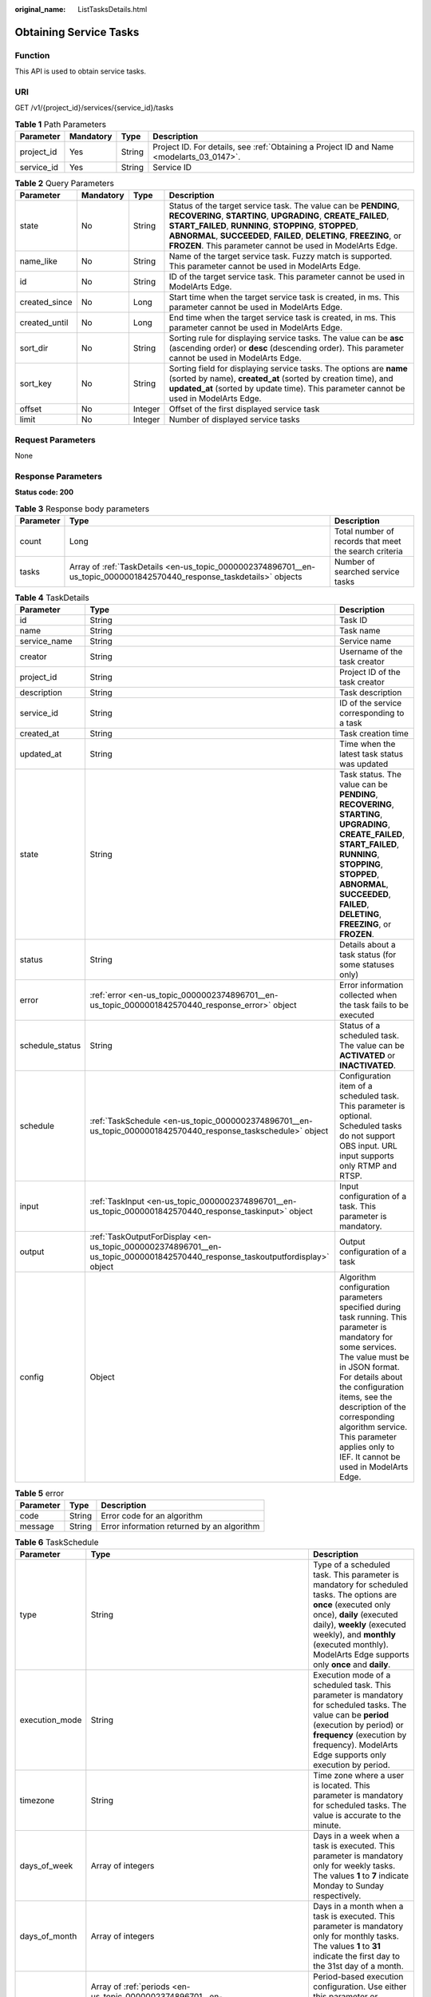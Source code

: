 :original_name: ListTasksDetails.html

.. _ListTasksDetails:

Obtaining Service Tasks
=======================

Function
--------

This API is used to obtain service tasks.

URI
---

GET /v1/{project_id}/services/{service_id}/tasks

.. table:: **Table 1** Path Parameters

   +------------+-----------+--------+------------------------------------------------------------------------------------------+
   | Parameter  | Mandatory | Type   | Description                                                                              |
   +============+===========+========+==========================================================================================+
   | project_id | Yes       | String | Project ID. For details, see :ref:`Obtaining a Project ID and Name <modelarts_03_0147>`. |
   +------------+-----------+--------+------------------------------------------------------------------------------------------+
   | service_id | Yes       | String | Service ID                                                                               |
   +------------+-----------+--------+------------------------------------------------------------------------------------------+

.. table:: **Table 2** Query Parameters

   +---------------+-----------+---------+---------------------------------------------------------------------------------------------------------------------------------------------------------------------------------------------------------------------------------------------------------------------------------------------------------------------------------+
   | Parameter     | Mandatory | Type    | Description                                                                                                                                                                                                                                                                                                                     |
   +===============+===========+=========+=================================================================================================================================================================================================================================================================================================================================+
   | state         | No        | String  | Status of the target service task. The value can be **PENDING**, **RECOVERING**, **STARTING**, **UPGRADING**, **CREATE_FAILED**, **START_FAILED**, **RUNNING**, **STOPPING**, **STOPPED**, **ABNORMAL**, **SUCCEEDED**, **FAILED**, **DELETING**, **FREEZING**, or **FROZEN**. This parameter cannot be used in ModelArts Edge. |
   +---------------+-----------+---------+---------------------------------------------------------------------------------------------------------------------------------------------------------------------------------------------------------------------------------------------------------------------------------------------------------------------------------+
   | name_like     | No        | String  | Name of the target service task. Fuzzy match is supported. This parameter cannot be used in ModelArts Edge.                                                                                                                                                                                                                     |
   +---------------+-----------+---------+---------------------------------------------------------------------------------------------------------------------------------------------------------------------------------------------------------------------------------------------------------------------------------------------------------------------------------+
   | id            | No        | String  | ID of the target service task. This parameter cannot be used in ModelArts Edge.                                                                                                                                                                                                                                                 |
   +---------------+-----------+---------+---------------------------------------------------------------------------------------------------------------------------------------------------------------------------------------------------------------------------------------------------------------------------------------------------------------------------------+
   | created_since | No        | Long    | Start time when the target service task is created, in ms. This parameter cannot be used in ModelArts Edge.                                                                                                                                                                                                                     |
   +---------------+-----------+---------+---------------------------------------------------------------------------------------------------------------------------------------------------------------------------------------------------------------------------------------------------------------------------------------------------------------------------------+
   | created_until | No        | Long    | End time when the target service task is created, in ms. This parameter cannot be used in ModelArts Edge.                                                                                                                                                                                                                       |
   +---------------+-----------+---------+---------------------------------------------------------------------------------------------------------------------------------------------------------------------------------------------------------------------------------------------------------------------------------------------------------------------------------+
   | sort_dir      | No        | String  | Sorting rule for displaying service tasks. The value can be **asc** (ascending order) or **desc** (descending order). This parameter cannot be used in ModelArts Edge.                                                                                                                                                          |
   +---------------+-----------+---------+---------------------------------------------------------------------------------------------------------------------------------------------------------------------------------------------------------------------------------------------------------------------------------------------------------------------------------+
   | sort_key      | No        | String  | Sorting field for displaying service tasks. The options are **name** (sorted by name), **created_at** (sorted by creation time), and **updated_at** (sorted by update time). This parameter cannot be used in ModelArts Edge.                                                                                                   |
   +---------------+-----------+---------+---------------------------------------------------------------------------------------------------------------------------------------------------------------------------------------------------------------------------------------------------------------------------------------------------------------------------------+
   | offset        | No        | Integer | Offset of the first displayed service task                                                                                                                                                                                                                                                                                      |
   +---------------+-----------+---------+---------------------------------------------------------------------------------------------------------------------------------------------------------------------------------------------------------------------------------------------------------------------------------------------------------------------------------+
   | limit         | No        | Integer | Number of displayed service tasks                                                                                                                                                                                                                                                                                               |
   +---------------+-----------+---------+---------------------------------------------------------------------------------------------------------------------------------------------------------------------------------------------------------------------------------------------------------------------------------------------------------------------------------+

Request Parameters
------------------

None

Response Parameters
-------------------

**Status code: 200**

.. table:: **Table 3** Response body parameters

   +-----------+-----------------------------------------------------------------------------------------------------------------------+-------------------------------------------------------+
   | Parameter | Type                                                                                                                  | Description                                           |
   +===========+=======================================================================================================================+=======================================================+
   | count     | Long                                                                                                                  | Total number of records that meet the search criteria |
   +-----------+-----------------------------------------------------------------------------------------------------------------------+-------------------------------------------------------+
   | tasks     | Array of :ref:`TaskDetails <en-us_topic_0000002374896701__en-us_topic_0000001842570440_response_taskdetails>` objects | Number of searched service tasks                      |
   +-----------+-----------------------------------------------------------------------------------------------------------------------+-------------------------------------------------------+

.. _en-us_topic_0000002374896701__en-us_topic_0000001842570440_response_taskdetails:

.. table:: **Table 4** TaskDetails

   +-----------------+-------------------------------------------------------------------------------------------------------------------------------+------------------------------------------------------------------------------------------------------------------------------------------------------------------------------------------------------------------------------------------------------------------------------------------------------------------------------------+
   | Parameter       | Type                                                                                                                          | Description                                                                                                                                                                                                                                                                                                                        |
   +=================+===============================================================================================================================+====================================================================================================================================================================================================================================================================================================================================+
   | id              | String                                                                                                                        | Task ID                                                                                                                                                                                                                                                                                                                            |
   +-----------------+-------------------------------------------------------------------------------------------------------------------------------+------------------------------------------------------------------------------------------------------------------------------------------------------------------------------------------------------------------------------------------------------------------------------------------------------------------------------------+
   | name            | String                                                                                                                        | Task name                                                                                                                                                                                                                                                                                                                          |
   +-----------------+-------------------------------------------------------------------------------------------------------------------------------+------------------------------------------------------------------------------------------------------------------------------------------------------------------------------------------------------------------------------------------------------------------------------------------------------------------------------------+
   | service_name    | String                                                                                                                        | Service name                                                                                                                                                                                                                                                                                                                       |
   +-----------------+-------------------------------------------------------------------------------------------------------------------------------+------------------------------------------------------------------------------------------------------------------------------------------------------------------------------------------------------------------------------------------------------------------------------------------------------------------------------------+
   | creator         | String                                                                                                                        | Username of the task creator                                                                                                                                                                                                                                                                                                       |
   +-----------------+-------------------------------------------------------------------------------------------------------------------------------+------------------------------------------------------------------------------------------------------------------------------------------------------------------------------------------------------------------------------------------------------------------------------------------------------------------------------------+
   | project_id      | String                                                                                                                        | Project ID of the task creator                                                                                                                                                                                                                                                                                                     |
   +-----------------+-------------------------------------------------------------------------------------------------------------------------------+------------------------------------------------------------------------------------------------------------------------------------------------------------------------------------------------------------------------------------------------------------------------------------------------------------------------------------+
   | description     | String                                                                                                                        | Task description                                                                                                                                                                                                                                                                                                                   |
   +-----------------+-------------------------------------------------------------------------------------------------------------------------------+------------------------------------------------------------------------------------------------------------------------------------------------------------------------------------------------------------------------------------------------------------------------------------------------------------------------------------+
   | service_id      | String                                                                                                                        | ID of the service corresponding to a task                                                                                                                                                                                                                                                                                          |
   +-----------------+-------------------------------------------------------------------------------------------------------------------------------+------------------------------------------------------------------------------------------------------------------------------------------------------------------------------------------------------------------------------------------------------------------------------------------------------------------------------------+
   | created_at      | String                                                                                                                        | Task creation time                                                                                                                                                                                                                                                                                                                 |
   +-----------------+-------------------------------------------------------------------------------------------------------------------------------+------------------------------------------------------------------------------------------------------------------------------------------------------------------------------------------------------------------------------------------------------------------------------------------------------------------------------------+
   | updated_at      | String                                                                                                                        | Time when the latest task status was updated                                                                                                                                                                                                                                                                                       |
   +-----------------+-------------------------------------------------------------------------------------------------------------------------------+------------------------------------------------------------------------------------------------------------------------------------------------------------------------------------------------------------------------------------------------------------------------------------------------------------------------------------+
   | state           | String                                                                                                                        | Task status. The value can be **PENDING**, **RECOVERING**, **STARTING**, **UPGRADING**, **CREATE_FAILED**, **START_FAILED**, **RUNNING**, **STOPPING**, **STOPPED**, **ABNORMAL**, **SUCCEEDED**, **FAILED**, **DELETING**, **FREEZING**, or **FROZEN**.                                                                           |
   +-----------------+-------------------------------------------------------------------------------------------------------------------------------+------------------------------------------------------------------------------------------------------------------------------------------------------------------------------------------------------------------------------------------------------------------------------------------------------------------------------------+
   | status          | String                                                                                                                        | Details about a task status (for some statuses only)                                                                                                                                                                                                                                                                               |
   +-----------------+-------------------------------------------------------------------------------------------------------------------------------+------------------------------------------------------------------------------------------------------------------------------------------------------------------------------------------------------------------------------------------------------------------------------------------------------------------------------------+
   | error           | :ref:`error <en-us_topic_0000002374896701__en-us_topic_0000001842570440_response_error>` object                               | Error information collected when the task fails to be executed                                                                                                                                                                                                                                                                     |
   +-----------------+-------------------------------------------------------------------------------------------------------------------------------+------------------------------------------------------------------------------------------------------------------------------------------------------------------------------------------------------------------------------------------------------------------------------------------------------------------------------------+
   | schedule_status | String                                                                                                                        | Status of a scheduled task. The value can be **ACTIVATED** or **INACTIVATED**.                                                                                                                                                                                                                                                     |
   +-----------------+-------------------------------------------------------------------------------------------------------------------------------+------------------------------------------------------------------------------------------------------------------------------------------------------------------------------------------------------------------------------------------------------------------------------------------------------------------------------------+
   | schedule        | :ref:`TaskSchedule <en-us_topic_0000002374896701__en-us_topic_0000001842570440_response_taskschedule>` object                 | Configuration item of a scheduled task. This parameter is optional. Scheduled tasks do not support OBS input. URL input supports only RTMP and RTSP.                                                                                                                                                                               |
   +-----------------+-------------------------------------------------------------------------------------------------------------------------------+------------------------------------------------------------------------------------------------------------------------------------------------------------------------------------------------------------------------------------------------------------------------------------------------------------------------------------+
   | input           | :ref:`TaskInput <en-us_topic_0000002374896701__en-us_topic_0000001842570440_response_taskinput>` object                       | Input configuration of a task. This parameter is mandatory.                                                                                                                                                                                                                                                                        |
   +-----------------+-------------------------------------------------------------------------------------------------------------------------------+------------------------------------------------------------------------------------------------------------------------------------------------------------------------------------------------------------------------------------------------------------------------------------------------------------------------------------+
   | output          | :ref:`TaskOutputForDisplay <en-us_topic_0000002374896701__en-us_topic_0000001842570440_response_taskoutputfordisplay>` object | Output configuration of a task                                                                                                                                                                                                                                                                                                     |
   +-----------------+-------------------------------------------------------------------------------------------------------------------------------+------------------------------------------------------------------------------------------------------------------------------------------------------------------------------------------------------------------------------------------------------------------------------------------------------------------------------------+
   | config          | Object                                                                                                                        | Algorithm configuration parameters specified during task running. This parameter is mandatory for some services. The value must be in JSON format. For details about the configuration items, see the description of the corresponding algorithm service. This parameter applies only to IEF. It cannot be used in ModelArts Edge. |
   +-----------------+-------------------------------------------------------------------------------------------------------------------------------+------------------------------------------------------------------------------------------------------------------------------------------------------------------------------------------------------------------------------------------------------------------------------------------------------------------------------------+

.. _en-us_topic_0000002374896701__en-us_topic_0000001842570440_response_error:

.. table:: **Table 5** error

   ========= ====== ==========================================
   Parameter Type   Description
   ========= ====== ==========================================
   code      String Error code for an algorithm
   message   String Error information returned by an algorithm
   ========= ====== ==========================================

.. _en-us_topic_0000002374896701__en-us_topic_0000001842570440_response_taskschedule:

.. table:: **Table 6** TaskSchedule

   +----------------+---------------------------------------------------------------------------------------------------------------+------------------------------------------------------------------------------------------------------------------------------------------------------------------------------------------------------------------------------------------------------------------------------+
   | Parameter      | Type                                                                                                          | Description                                                                                                                                                                                                                                                                  |
   +================+===============================================================================================================+==============================================================================================================================================================================================================================================================================+
   | type           | String                                                                                                        | Type of a scheduled task. This parameter is mandatory for scheduled tasks. The options are **once** (executed only once), **daily** (executed daily), **weekly** (executed weekly), and **monthly** (executed monthly). ModelArts Edge supports only **once** and **daily**. |
   +----------------+---------------------------------------------------------------------------------------------------------------+------------------------------------------------------------------------------------------------------------------------------------------------------------------------------------------------------------------------------------------------------------------------------+
   | execution_mode | String                                                                                                        | Execution mode of a scheduled task. This parameter is mandatory for scheduled tasks. The value can be **period** (execution by period) or **frequency** (execution by frequency). ModelArts Edge supports only execution by period.                                          |
   +----------------+---------------------------------------------------------------------------------------------------------------+------------------------------------------------------------------------------------------------------------------------------------------------------------------------------------------------------------------------------------------------------------------------------+
   | timezone       | String                                                                                                        | Time zone where a user is located. This parameter is mandatory for scheduled tasks. The value is accurate to the minute.                                                                                                                                                     |
   +----------------+---------------------------------------------------------------------------------------------------------------+------------------------------------------------------------------------------------------------------------------------------------------------------------------------------------------------------------------------------------------------------------------------------+
   | days_of_week   | Array of integers                                                                                             | Days in a week when a task is executed. This parameter is mandatory only for weekly tasks. The values **1** to **7** indicate Monday to Sunday respectively.                                                                                                                 |
   +----------------+---------------------------------------------------------------------------------------------------------------+------------------------------------------------------------------------------------------------------------------------------------------------------------------------------------------------------------------------------------------------------------------------------+
   | days_of_month  | Array of integers                                                                                             | Days in a month when a task is executed. This parameter is mandatory only for monthly tasks. The values **1** to **31** indicate the first day to the 31st day of a month.                                                                                                   |
   +----------------+---------------------------------------------------------------------------------------------------------------+------------------------------------------------------------------------------------------------------------------------------------------------------------------------------------------------------------------------------------------------------------------------------+
   | periods        | Array of :ref:`periods <en-us_topic_0000002374896701__en-us_topic_0000001842570440_response_periods>` objects | Period-based execution configuration. Use either this parameter or **frequency**. In this mode, at least one period must be specified.                                                                                                                                       |
   +----------------+---------------------------------------------------------------------------------------------------------------+------------------------------------------------------------------------------------------------------------------------------------------------------------------------------------------------------------------------------------------------------------------------------+
   | frequency      | :ref:`frequency <en-us_topic_0000002374896701__en-us_topic_0000001842570440_response_frequency>` object       | Frequency-based execution configuration. Use either this parameter or **periods**.                                                                                                                                                                                           |
   +----------------+---------------------------------------------------------------------------------------------------------------+------------------------------------------------------------------------------------------------------------------------------------------------------------------------------------------------------------------------------------------------------------------------------+

.. _en-us_topic_0000002374896701__en-us_topic_0000001842570440_response_periods:

.. table:: **Table 7** periods

   +-----------+--------+----------------------------------------------------------------------------------------------------------------------------------------------------------------------------------------------------------------------------------------------------------------+
   | Parameter | Type   | Description                                                                                                                                                                                                                                                    |
   +===========+========+================================================================================================================================================================================================================================================================+
   | begin_at  | String | Start time of a period. This parameter is mandatory. If a scheduled task is of the **once** type, the value of the parameter is in the format of yyyy-MM-ddThh:mm:ss. For other scheduled task types, the value of the parameter is in the format of hh:mm:ss. |
   +-----------+--------+----------------------------------------------------------------------------------------------------------------------------------------------------------------------------------------------------------------------------------------------------------------+
   | end_at    | String | End time of a period. This parameter is mandatory. If a scheduled task is of the **once** type, the value of the parameter is in the format of yyyy-MM-ddThh:mm:ss. For other scheduled task types, the value of the parameter is in the format of hh:mm:ss.   |
   +-----------+--------+----------------------------------------------------------------------------------------------------------------------------------------------------------------------------------------------------------------------------------------------------------------+

.. _en-us_topic_0000002374896701__en-us_topic_0000001842570440_response_frequency:

.. table:: **Table 8** frequency

   +-----------+---------+---------------------------------------------------------------------------------------------------------------------------------------------------------------------------------------------------------------------------------------------------------------------------+
   | Parameter | Type    | Description                                                                                                                                                                                                                                                               |
   +===========+=========+===========================================================================================================================================================================================================================================================================+
   | interval  | Integer | Interval between two consecutive executions. This parameter is mandatory when **execution_mode** is set to **frequency**. The value ranges from 5 to 720, in minutes.                                                                                                     |
   +-----------+---------+---------------------------------------------------------------------------------------------------------------------------------------------------------------------------------------------------------------------------------------------------------------------------+
   | duration  | Integer | Duration for executing a single scheduled task. This parameter is mandatory when **execution_mode** is set to **frequency**. The value ranges from 5 to 720, in minutes.                                                                                                  |
   +-----------+---------+---------------------------------------------------------------------------------------------------------------------------------------------------------------------------------------------------------------------------------------------------------------------------+
   | begin_at  | String  | Start time of executions in a day. This parameter is mandatory. If a scheduled task is of the **once** type, the value of the parameter is in the format of yyyy-MM-ddThh:mm:ss. For other scheduled task types, the value of the parameter is in the format of hh:mm:ss. |
   +-----------+---------+---------------------------------------------------------------------------------------------------------------------------------------------------------------------------------------------------------------------------------------------------------------------------+
   | end_at    | String  | End time of executions in a day. This parameter is mandatory. If a scheduled task is of the **once** type, the value of the parameter is in the format of yyyy-MM-ddThh:mm:ss. For other scheduled task types, the value of the parameter is in the format of hh:mm:ss.   |
   +-----------+---------+---------------------------------------------------------------------------------------------------------------------------------------------------------------------------------------------------------------------------------------------------------------------------+

.. _en-us_topic_0000002374896701__en-us_topic_0000001842570440_response_taskinput:

.. table:: **Table 9** TaskInput

   +-----------+---------------------------------------------------------------------------------------------------------------------------+----------------------------------------------------------------------------------------------------------------------------------------------------------------------------------------------------------------------------------------------------------------------------------------------------------------------------------------------------------------------------------------------------------------------------------------------------------------------------------------------+
   | Parameter | Type                                                                                                                      | Description                                                                                                                                                                                                                                                                                                                                                                                                                                                                                  |
   +===========+===========================================================================================================================+==============================================================================================================================================================================================================================================================================================================================================================================================================================================================================================+
   | type      | String                                                                                                                    | Input type of a task. This parameter is mandatory. ModelArts Edge supports the following types: **restful** (obtains the stream request URL from the custom streaming media server through the RESTful API), **url** (specified file address or stream request URL), **edgecamera** (edge camera bound to IEF), and **vcn** (VCN device). IEF supports the following types: **restful**, **url**, **edgecamera**, **vcn**, **obs** (files stored in OBS), and **vis** (video streams of VIS) |
   +-----------+---------------------------------------------------------------------------------------------------------------------------+----------------------------------------------------------------------------------------------------------------------------------------------------------------------------------------------------------------------------------------------------------------------------------------------------------------------------------------------------------------------------------------------------------------------------------------------------------------------------------------------+
   | data      | Array of :ref:`TaskInputData <en-us_topic_0000002374896701__en-us_topic_0000001842570440_response_taskinputdata>` objects | Input details of a task. This parameter is mandatory. The configuration varies according to the input type. Multiple inputs are allowed during creation, but only one input is allowed for update.                                                                                                                                                                                                                                                                                           |
   +-----------+---------------------------------------------------------------------------------------------------------------------------+----------------------------------------------------------------------------------------------------------------------------------------------------------------------------------------------------------------------------------------------------------------------------------------------------------------------------------------------------------------------------------------------------------------------------------------------------------------------------------------------+
   | vcn       | :ref:`TaskInputVcn <en-us_topic_0000002374896701__en-us_topic_0000001842570440_response_taskinputvcn>` object             | VCN server. This parameter is mandatory only when the input type is **vcn**.                                                                                                                                                                                                                                                                                                                                                                                                                 |
   +-----------+---------------------------------------------------------------------------------------------------------------------------+----------------------------------------------------------------------------------------------------------------------------------------------------------------------------------------------------------------------------------------------------------------------------------------------------------------------------------------------------------------------------------------------------------------------------------------------------------------------------------------------+

.. _en-us_topic_0000002374896701__en-us_topic_0000001842570440_response_taskinputdata:

.. table:: **Table 10** TaskInputData

   +-----------------------+-------------------------------------+-------------------------------------------------------------------------------------------------------------------------------------------------------------------------------------------------------------------------------------------------------------------+
   | Parameter             | Type                                | Description                                                                                                                                                                                                                                                       |
   +=======================+=====================================+===================================================================================================================================================================================================================================================================+
   | stream_name           | String                              | Name of a VIS video stream. This parameter is mandatory when the input type is **vis**.                                                                                                                                                                           |
   +-----------------------+-------------------------------------+-------------------------------------------------------------------------------------------------------------------------------------------------------------------------------------------------------------------------------------------------------------------+
   | bucket                | String                              | OBS bucket name. This parameter is mandatory when the input type is **obs**.                                                                                                                                                                                      |
   +-----------------------+-------------------------------------+-------------------------------------------------------------------------------------------------------------------------------------------------------------------------------------------------------------------------------------------------------------------+
   | path                  | String                              | OBS path. This parameter is mandatory when the input type is **obs**.                                                                                                                                                                                             |
   +-----------------------+-------------------------------------+-------------------------------------------------------------------------------------------------------------------------------------------------------------------------------------------------------------------------------------------------------------------+
   | url                   | String                              | File URL or RESTful request URL for obtaining a video stream. This parameter is mandatory when the input type is **url** or **restful**. The value contains a maximum of 1000 characters.                                                                         |
   +-----------------------+-------------------------------------+-------------------------------------------------------------------------------------------------------------------------------------------------------------------------------------------------------------------------------------------------------------------+
   | headers               | Object                              | Headers carried in the RESTful request for obtaining a video stream. This parameter is optional when the input type is **restful**. The value is key-value pairs in JSON format. A maximum of 10 key-value pairs are allowed.                                     |
   +-----------------------+-------------------------------------+-------------------------------------------------------------------------------------------------------------------------------------------------------------------------------------------------------------------------------------------------------------------+
   | certificate_check     | Boolean                             | Whether to verify the certificate of the HTTPS request. This parameter is mandatory when the input type is **restful**. The value can be **true** or **false**.                                                                                                   |
   +-----------------------+-------------------------------------+-------------------------------------------------------------------------------------------------------------------------------------------------------------------------------------------------------------------------------------------------------------------+
   | rtsp_path_in_response | String                              | Video stream address in the response body for the RESTful request. This parameter is mandatory when the input type is **restful**. The value contains a maximum of 1024 characters.                                                                               |
   +-----------------------+-------------------------------------+-------------------------------------------------------------------------------------------------------------------------------------------------------------------------------------------------------------------------------------------------------------------+
   | node_id               | String                              | Node ID. This parameter is required only for some services when the input type is **restful** or **vcn**.                                                                                                                                                         |
   +-----------------------+-------------------------------------+-------------------------------------------------------------------------------------------------------------------------------------------------------------------------------------------------------------------------------------------------------------------+
   | device_id             | String                              | VCN ID. This parameter is mandatory when the input type is **vcn**.                                                                                                                                                                                               |
   +-----------------------+-------------------------------------+-------------------------------------------------------------------------------------------------------------------------------------------------------------------------------------------------------------------------------------------------------------------+
   | stream_type           | Integer                             | Stream type used for analysis. This parameter is optional when the input type is **vcn**. The value ranges from 1 to 3. The value **1** indicates primary stream, the value **2** indicates secondary stream 1, and the value **3** indicates secondary stream 2. |
   +-----------------------+-------------------------------------+-------------------------------------------------------------------------------------------------------------------------------------------------------------------------------------------------------------------------------------------------------------------+
   | id                    | String                              | ID of the mounted edge device. This parameter is mandatory when the input type is **edgecamera**.                                                                                                                                                                 |
   +-----------------------+-------------------------------------+-------------------------------------------------------------------------------------------------------------------------------------------------------------------------------------------------------------------------------------------------------------------+
   | camera_type           | String                              | Camera type. This parameter is applicable to ModelArts Edge. When IPC cameras are used, set this parameter to **ipc**.                                                                                                                                            |
   +-----------------------+-------------------------------------+-------------------------------------------------------------------------------------------------------------------------------------------------------------------------------------------------------------------------------------------------------------------+
   | tag                   | Array of Map<String,String> objects | Camera tag. This parameter is mandatory when **camera_type** is set to **ipc**. This parameter is applicable to ModelArts Edge.                                                                                                                                   |
   +-----------------------+-------------------------------------+-------------------------------------------------------------------------------------------------------------------------------------------------------------------------------------------------------------------------------------------------------------------+

.. _en-us_topic_0000002374896701__en-us_topic_0000001842570440_response_taskinputvcn:

.. table:: **Table 11** TaskInputVcn

   +-----------+---------+-----------------------------------------------------------------------------------------------------------+
   | Parameter | Type    | Description                                                                                               |
   +===========+=========+===========================================================================================================+
   | ip        | String  | IP address of a VCN server. This parameter is mandatory only when the input type is **vcn**.              |
   +-----------+---------+-----------------------------------------------------------------------------------------------------------+
   | port      | Integer | Port number of a VCN server. This parameter is mandatory only when the input type is **vcn**.             |
   +-----------+---------+-----------------------------------------------------------------------------------------------------------+
   | username  | String  | Username for logging in to a VCN server. This parameter is mandatory only when the input type is **vcn**. |
   +-----------+---------+-----------------------------------------------------------------------------------------------------------+
   | password  | String  | Password for logging in to a VCN server. This parameter is mandatory only when the input type is **vcn**. |
   +-----------+---------+-----------------------------------------------------------------------------------------------------------+

.. _en-us_topic_0000002374896701__en-us_topic_0000001842570440_response_taskoutputfordisplay:

.. table:: **Table 12** TaskOutputForDisplay

   +-----------+-------------------------------------------------------------------------------------------------------------------------+-------------------------------------------------------------------------------------------------------------+
   | Parameter | Type                                                                                                                    | Description                                                                                                 |
   +===========+=========================================================================================================================+=============================================================================================================+
   | obs       | :ref:`TaskOutputObs <en-us_topic_0000002374896701__en-us_topic_0000001842570440_response_taskoutputobs>` object         | Configuration information when the output type is **obs**. This parameter cannot be used in ModelArts Edge. |
   +-----------+-------------------------------------------------------------------------------------------------------------------------+-------------------------------------------------------------------------------------------------------------+
   | dis       | :ref:`TaskOutputDis <en-us_topic_0000002374896701__en-us_topic_0000001842570440_response_taskoutputdis>` object         | Configuration information when the output type is **dis**                                                   |
   +-----------+-------------------------------------------------------------------------------------------------------------------------+-------------------------------------------------------------------------------------------------------------+
   | webhook   | :ref:`TaskOutputWebhook <en-us_topic_0000002374896701__en-us_topic_0000001842570440_response_taskoutputwebhook>` object | Configuration information when the output type is **webhook**.                                              |
   +-----------+-------------------------------------------------------------------------------------------------------------------------+-------------------------------------------------------------------------------------------------------------+

.. _en-us_topic_0000002374896701__en-us_topic_0000001842570440_response_taskoutputobs:

.. table:: **Table 13** TaskOutputObs

   +---------------+------------------+------------------------------------------------------------------------------------------------------------------------------------------------------+
   | Parameter     | Type             | Description                                                                                                                                          |
   +===============+==================+======================================================================================================================================================+
   | bucket        | String           | OBS bucket name. This parameter is mandatory when the **obs** type is used.                                                                          |
   +---------------+------------------+------------------------------------------------------------------------------------------------------------------------------------------------------+
   | path          | String           | OBS path. This parameter is mandatory when the **obs** type is used.                                                                                 |
   +---------------+------------------+------------------------------------------------------------------------------------------------------------------------------------------------------+
   | data_category | Array of strings | List of task output types. This parameter is optional and is required only for some services. The output contains data in the **dataCategory** list. |
   +---------------+------------------+------------------------------------------------------------------------------------------------------------------------------------------------------+

.. _en-us_topic_0000002374896701__en-us_topic_0000001842570440_response_taskoutputdis:

.. table:: **Table 14** TaskOutputDis

   +---------------+------------------+------------------------------------------------------------------------------------------------------------------------------------------------------+
   | Parameter     | Type             | Description                                                                                                                                          |
   +===============+==================+======================================================================================================================================================+
   | stream_name   | String           | DIS stream name. This parameter is mandatory when the **dis** type is used.                                                                          |
   +---------------+------------------+------------------------------------------------------------------------------------------------------------------------------------------------------+
   | data_category | Array of strings | List of task output types. This parameter is optional and is required only for some services. The output contains data in the **dataCategory** list. |
   +---------------+------------------+------------------------------------------------------------------------------------------------------------------------------------------------------+
   | stream_id     | String           | DIS stream ID. This parameter is applicable to ModelArts Edge.                                                                                       |
   +---------------+------------------+------------------------------------------------------------------------------------------------------------------------------------------------------+

.. _en-us_topic_0000002374896701__en-us_topic_0000001842570440_response_taskoutputwebhook:

.. table:: **Table 15** TaskOutputWebhook

   +---------------+------------------+--------------------------------------------------------------------------------------------------------------------------------------------------------------------------------------------------------------------------------------------------+
   | Parameter     | Type             | Description                                                                                                                                                                                                                                      |
   +===============+==================+==================================================================================================================================================================================================================================================+
   | url           | String           | Result callback address. This parameter is mandatory when the output type is **webhook**.                                                                                                                                                        |
   +---------------+------------------+--------------------------------------------------------------------------------------------------------------------------------------------------------------------------------------------------------------------------------------------------+
   | headers       | Object           | Headers carried in the result callback. This parameter is mandatory when the output type is **webhook**. The value is key-value pairs in JSON format. A maximum of 10 key-value pairs are allowed, and a minimum of 1 key-value pair is allowed. |
   +---------------+------------------+--------------------------------------------------------------------------------------------------------------------------------------------------------------------------------------------------------------------------------------------------+
   | data_category | Array of strings | List of task output types. This parameter is optional and is required only for some services. The output contains data in the **dataCategory** list.                                                                                             |
   +---------------+------------------+--------------------------------------------------------------------------------------------------------------------------------------------------------------------------------------------------------------------------------------------------+

**Status code: 400**

.. table:: **Table 16** Response body parameters

   ========== ====== ===========================
   Parameter  Type   Description
   ========== ====== ===========================
   error_code String Internal service error code
   error_msg  String Error message
   ========== ====== ===========================

**Status code: 404**

.. table:: **Table 17** Response body parameters

   ========== ====== ===========================
   Parameter  Type   Description
   ========== ====== ===========================
   error_code String Internal service error code
   error_msg  String Error message
   ========== ====== ===========================

Example Requests
----------------

Query the first five service tasks. This parameter applies to both ModelArts Edge and IEF.

.. code-block::

   /v1/b722xxxxxxxxxxxxxxxxxxxxxxeb4674/services/2a2db77f-xxxx-xxxx-xxxx-608a31865313/tasks?state=RUNNING&sort_dir=created_at&sort_key=desc&offset=0&limit=100

Example Responses
-----------------

**Status code: 200**

Service tasks are obtained.

.. code-block::

   {
     "count" : 1,
     "tasks" : [ {
       "id" : "53e4xxxxxxxxxxxxxxxxxxxxxxb55b3e",
       "name" : "task-test",
       "creator" : "user_test",
       "project_id" : "b722xxxxxxxxxxxxxxxxxxxxxxeb4674",
       "description" : "hello world",
       "service_name" : "face-detect",
       "service_id" : "2a2db77f-xxxx-xxxx-xxxx-608a31865313",
       "created_at" : "2021-01-01T00:00:00Z",
       "updated_at" : "2021-01-01T00:00:10Z",
       "state" : "RUNNING",
       "input" : {
         "type" : "url",
         "data" : [ {
           "url" : "http://xxxx"
         } ]
       },
       "output" : {
         "dis" : {
           "stream_name" : "dis-test"
         }
       },
       "config" : {
         "image_compression_ratio" : 90,
         "render_result_sw" : 0,
         "video_sampling_interval" : 1
       }
     } ]
   }

**Status code: 400**

The request is invalid.

.. code-block::

   {
     "error_code" : "ModelArts.0101",
     "error_msg" : "Invalid argument. The param [state] should be one of [PENDING, RECOVERING, STARTING, UPGRADING, CREATE_FAILED, START_FAILED, RUNNING, STOPPING, STOPPED, ABNORMAL, SUCCEEDED, FAILED, DELETING, FREEZING, FROZEN]"
   }

**Status code: 404**

The specified service does not exist.

.. code-block::

   {
     "error_code" : "ModelArts.3502",
     "error_msg" : "Service 2a2db77f-xxxx-xxxx-xxxx-608a31865313 does not exist."
   }

Status Codes
------------

=========== =====================================
Status Code Description
=========== =====================================
200         Service tasks are obtained.
400         The request is invalid.
404         The specified service does not exist.
=========== =====================================

Error Codes
-----------

See :ref:`Error Codes <modelarts_03_0095>`.
